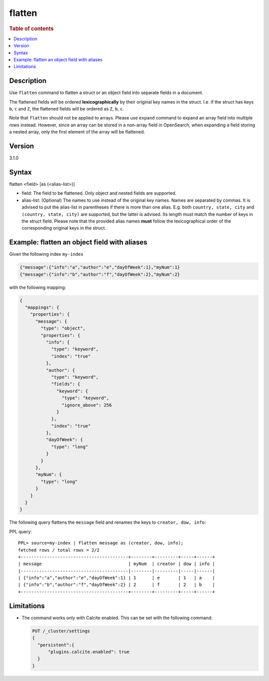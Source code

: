 =============
flatten
=============

.. rubric:: Table of contents

.. contents::
   :local:
   :depth: 2

Description
===========

Use ``flatten`` command to flatten a struct or an object field into separate
fields in a document.

The flattened fields will be ordered **lexicographically** by their original
key names in the struct. I.e. if the struct has keys ``b``, ``c`` and ``Z``,
the flattened fields will be ordered as ``Z``, ``b``, ``c``.

Note that ``flatten`` should not be applied to arrays. Please use ``expand``
command to expand an array field into multiple rows instead. However, since
an array can be stored in a non-array field in OpenSearch, when expanding a
field storing a nested array, only the first element of the array will be
flattened.

Version
=======
3.1.0

Syntax
======

flatten <field> [as (<alias-list>)]

* field: The field to be flattened. Only object and nested fields are
  supported.
* alias-list: (Optional) The names to use instead of the original key names.
  Names are separated by commas. It is advised to put the alias-list in
  parentheses if there is more than one alias. E.g. both
  ``country, state, city`` and ``(country, state, city)`` are supported,
  but the latter is advised. Its length must match the number of keys in the
  struct field.  Please note that the provided alias names **must** follow
  the lexicographical order of the corresponding original keys in the struct.

Example: flatten an object field with aliases
=============================================

Given the following index ``my-index``

.. code-block::

    {"message":{"info":"a","author":"e","dayOfWeek":1},"myNum":1}
    {"message":{"info":"b","author":"f","dayOfWeek":2},"myNum":2}

with the following mapping:

.. code-block:: json

    {
      "mappings": {
        "properties": {
          "message": {
            "type": "object",
            "properties": {
              "info": {
                "type": "keyword",
                "index": "true"
              },
              "author": {
                "type": "keyword",
                "fields": {
                  "keyword": {
                    "type": "keyword",
                    "ignore_above": 256
                  }
                },
                "index": "true"
              },
              "dayOfWeek": {
                "type": "long"
              }
            }
          },
          "myNum": {
            "type": "long"
          }
        }
      }
    }


The following query flattens the ``message`` field and renames the keys to
``creator, dow, info``:

PPL query::

    PPL> source=my-index | flatten message as (creator, dow, info);
    fetched rows / total rows = 2/2
    +-----------------------------------------+--------+---------+-----+------+
    | message                                 | myNum  | creator | dow | info |
    |-----------------------------------------|--------|---------|-----|------|
    | {"info":"a","author":"e","dayOfWeek":1} | 1      | e       | 1   | a    |
    | {"info":"b","author":"f","dayOfWeek":2} | 2      | f       | 2   | b    |
    +-----------------------------------------+--------+---------+-----+------+

Limitations
===========
* The command works only with Calcite enabled. This can be set with the
  following command:

  .. code-block::

    PUT /_cluster/settings
    {
      "persistent":{
          "plugins.calcite.enabled": true
      }
    }
